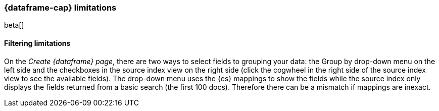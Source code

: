 [[ml-df-limitations]]
=== {dataframe-cap} limitations

beta[]

[float]
==== Filtering limitations

On the _Create {dataframe} page_, there are two ways to select fields to grouping 
your data: the Group by drop-down menu on the left side and the checkboxes in the 
source index view on the right side (click the cogwheel in the right side of the 
source index view to see the available fields).
The drop-down menu uses the {es} mappings to show the fields while the source 
index only displays the fields returned from a basic search (the first 100 docs). 
Therefore there can be a mismatch if mappings are inexact.

